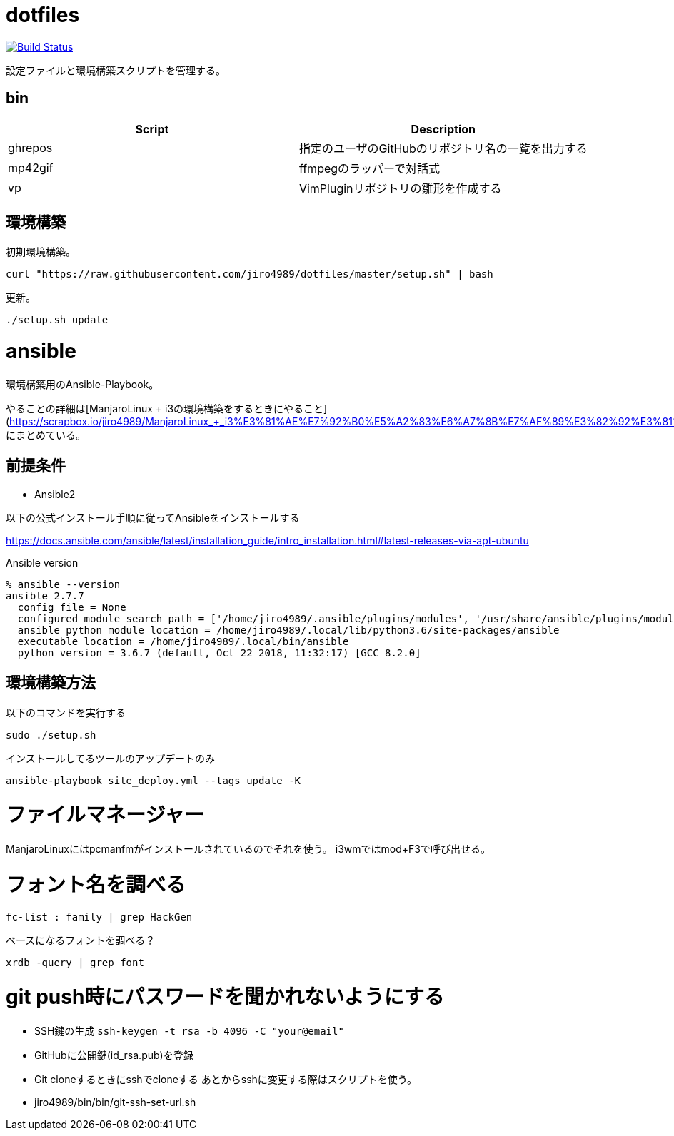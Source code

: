 = dotfiles

image:https://travis-ci.org/jiro4989/dotfiles.svg?branch=master["Build Status", link="https://travis-ci.org/jiro4989/dotfiles"]

設定ファイルと環境構築スクリプトを管理する。

== bin

[options="header"]
|=================
|Script|Description
|ghrepos|指定のユーザのGitHubのリポジトリ名の一覧を出力する
|mp42gif|ffmpegのラッパーで対話式
|vp|VimPluginリポジトリの雛形を作成する
|=================

== 環境構築

初期環境構築。

[source,bash]
----
curl "https://raw.githubusercontent.com/jiro4989/dotfiles/master/setup.sh" | bash
----

更新。

[source,bash]
----
./setup.sh update
----

# ansible

環境構築用のAnsible-Playbook。

やることの詳細は[ManjaroLinux + i3の環境構築をするときにやること](https://scrapbox.io/jiro4989/ManjaroLinux_+_i3%E3%81%AE%E7%92%B0%E5%A2%83%E6%A7%8B%E7%AF%89%E3%82%92%E3%81%99%E3%82%8B%E3%81%A8%E3%81%8D%E3%81%AB%E3%82%84%E3%82%8B%E3%81%93%E3%81%A8)
にまとめている。

## 前提条件

- Ansible2

以下の公式インストール手順に従ってAnsibleをインストールする

https://docs.ansible.com/ansible/latest/installation_guide/intro_installation.html#latest-releases-via-apt-ubuntu

Ansible version

        % ansible --version
        ansible 2.7.7
          config file = None
          configured module search path = ['/home/jiro4989/.ansible/plugins/modules', '/usr/share/ansible/plugins/modules']
          ansible python module location = /home/jiro4989/.local/lib/python3.6/site-packages/ansible
          executable location = /home/jiro4989/.local/bin/ansible
          python version = 3.6.7 (default, Oct 22 2018, 11:32:17) [GCC 8.2.0]

## 環境構築方法

以下のコマンドを実行する

```bash
sudo ./setup.sh
```

インストールしてるツールのアップデートのみ

```bash
ansible-playbook site_deploy.yml --tags update -K
```

# ファイルマネージャー

ManjaroLinuxにはpcmanfmがインストールされているのでそれを使う。
i3wmではmod+F3で呼び出せる。

# フォント名を調べる

```bash
fc-list : family | grep HackGen
```

ベースになるフォントを調べる？

```bash
xrdb -query | grep font
```

# git push時にパスワードを聞かれないようにする

- SSH鍵の生成 
  `ssh-keygen -t rsa -b 4096 -C "your@email"`
- GitHubに公開鍵(id_rsa.pub)を登録
- Git cloneするときにsshでcloneする
  あとからsshに変更する際はスクリプトを使う。
  - jiro4989/bin/bin/git-ssh-set-url.sh


